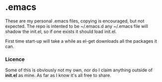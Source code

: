 * .emacs
These are my personal .emacs files, copying is encouraged, but not expected.
The repo is intented to be ~/.emacs.d any ~/.emacs file will shadow the init.el, so if one exists it should load init.el.

First time start-up will take a while as el-get downloads all the packages it can.

*** Licence
   Some of this is obviously not my own, nor do I claim anything outside of *init.el* as mine.
   As far as I know it's all free to share.


